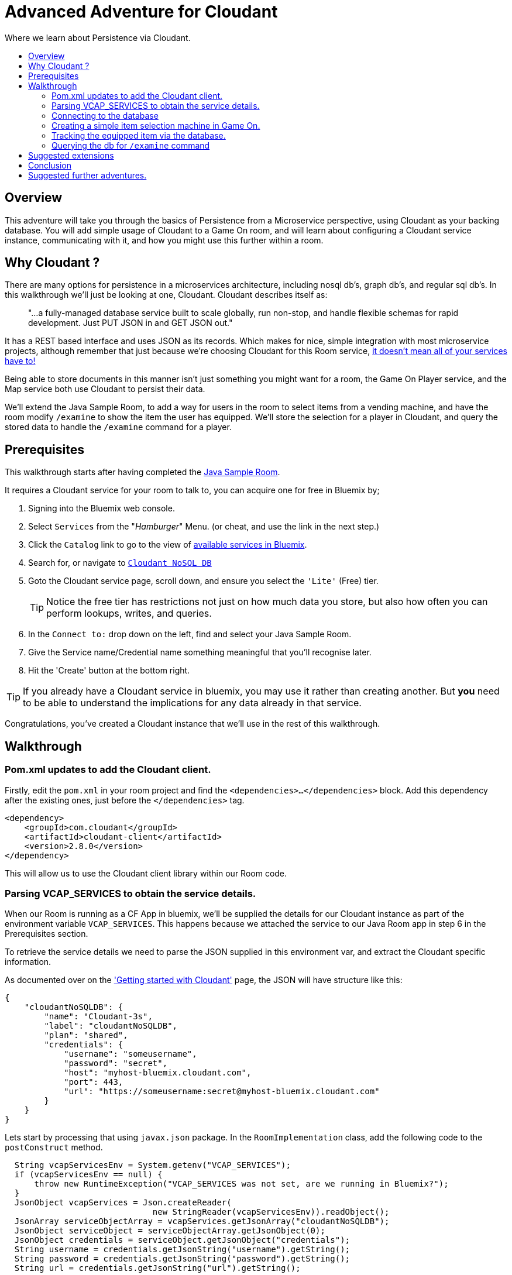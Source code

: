 = Advanced Adventure for Cloudant
:icons: font
:toc:
:toc-title:
:toc-placement: preamble
:toclevels: 2
:cloudant: https://cloudant.com/
:cloudantabout: https://developer.ibm.com/clouddataservices/docs/cloudant/
:microserviceowndb: https://plainoldobjects.com/2015/09/02/does-each-microservice-really-need-its-own-database-2/
:cloudantservice: https://console.ng.bluemix.net/catalog/services/cloudant-nosql-db/
:servicecatalog: https://console.ng.bluemix.net/catalog/?taxonomyNavigation=services
:cloudantstarter: https://console.ng.bluemix.net/docs/services/Cloudant/index.html#getting-started-with-cloudant
:sample-room-java: https://github.com/gameontext/sample-room-java
:cloudantfields: https://wiki.apache.org/couchdb/HTTP_Document_API#Special_Fields
:jsr107aa: link:jsr107caching.adoc
:map: link:../microservices/Map.adoc

Where we learn about Persistence via Cloudant.

## Overview

This adventure will take you through the basics of Persistence from a Microservice perspective, using Cloudant
as your backing database. You will add simple usage of Cloudant to a Game On room, and will learn about configuring
a Cloudant service instance, communicating with it, and how you might use this further within a room.

## Why Cloudant ?

There are many options for persistence in a microservices architecture, including nosql db's, graph db's, and regular
sql db's. In this walkthrough we'll just be looking at one, Cloudant. Cloudant describes itself as:

[quote]
"...a fully-managed database service built to scale globally,
run non-stop, and handle flexible schemas for rapid development. Just PUT JSON in and GET JSON out."

It has a REST based interface and uses JSON as its records. Which makes for nice, simple integration with most
microservice projects, although remember that just because we're choosing Cloudant for this Room service,
{microserviceowndb}[it doesn't mean all of your services have to!]

Being able to store documents in this manner isn't just something you might want for a room, the Game On Player
service, and the Map service both use Cloudant to persist their data.

We'll extend the Java Sample Room, to add a way for users in the room to select items from a vending
machine, and have the room modify `/examine` to show the item the user has equipped. We'll store the
selection for a player in Cloudant, and query the stored data to handle the `/examine` command for a player.

## Prerequisites

This walkthrough starts after having completed the {sample-room-java}[Java Sample Room].

It requires a Cloudant service for your room to talk to, you can acquire one for free
in Bluemix by;

1. Signing into the Bluemix web console.
2. Select `Services` from the "_Hamburger_" Menu. (or cheat, and use the link in the next step.)
3. Click the `Catalog` link to go to the view of {servicecatalog}[available services in Bluemix].
4. Search for, or navigate to {cloudantservice}[`Cloudant NoSQL DB`]
5. Goto the Cloudant service page, scroll down, and ensure you select the ``'Lite'`` (Free) tier.
+
TIP: Notice the free tier has restrictions not just on how much data you store, but also how
often you can perform lookups, writes, and queries.

6. In the `Connect to:` drop down on the left, find and select your Java Sample Room.
7. Give the Service name/Credential name something meaningful that you'll recognise later.
8. Hit the 'Create' button at the bottom right.

TIP: If you already have a Cloudant service in bluemix, you may use it rather than creating another.
But *you* need to be able to understand the implications for any data already in that service.

Congratulations, you've created a Cloudant instance that we'll use in the rest of this walkthrough.

## Walkthrough

### Pom.xml updates to add the Cloudant client.

Firstly, edit the `pom.xml` in your room project and find the `<dependencies>...</dependencies>` block.
Add this dependency after the existing ones, just before the `</dependencies>`
tag.

[source,xml]
----
<dependency>
    <groupId>com.cloudant</groupId>
    <artifactId>cloudant-client</artifactId>
    <version>2.8.0</version>
</dependency>
----

This will allow us to use the Cloudant client library within our Room code.

### Parsing VCAP_SERVICES to obtain the service details.

When our Room is running as a CF App in bluemix, we'll be supplied the details for our Cloudant instance
as part of the environment variable `VCAP_SERVICES`. This happens because we attached the service to our
Java Room app in step 6 in the Prerequisites section.

To retrieve the service details we need to parse the JSON supplied in this environment var, and extract
the Cloudant specific information.

As documented over on the {cloudantstarter}['Getting started with Cloudant'] page, the JSON will have structure like this:
[source, json]
----
{
    "cloudantNoSQLDB": {
        "name": "Cloudant-3s",
        "label": "cloudantNoSQLDB",
        "plan": "shared",
        "credentials": {
            "username": "someusername",
            "password": "secret",
            "host": "myhost-bluemix.cloudant.com",
            "port": 443,
            "url": "https://someusername:secret@myhost-bluemix.cloudant.com"
        }
    }
}
----

Lets start by processing that using `javax.json` package. In the `RoomImplementation`
class, add the following code to the `postConstruct` method.

[source,java]
----
  String vcapServicesEnv = System.getenv("VCAP_SERVICES");
  if (vcapServicesEnv == null) {
      throw new RuntimeException("VCAP_SERVICES was not set, are we running in Bluemix?");
  }
  JsonObject vcapServices = Json.createReader(
                              new StringReader(vcapServicesEnv)).readObject();
  JsonArray serviceObjectArray = vcapServices.getJsonArray("cloudantNoSQLDB");
  JsonObject serviceObject = serviceObjectArray.getJsonObject(0);
  JsonObject credentials = serviceObject.getJsonObject("credentials");
  String username = credentials.getJsonString("username").getString();
  String password = credentials.getJsonString("password").getString();
  String url = credentials.getJsonString("url").getString();
----

That will read the JSON, and dive down to obtain the credentials, and then the username, password,
and url we need.

### Connecting to the database

Now we have the credentials, and URL, we need to create a `CloudantClient` that will let us
talk to the service.

[source,java]
----
CloudantClient client = ClientBuilder.url(url)
            .username(username)
            .password(password)
            .build();
----

Now lets obtain an object that lets us talk to our database inside our Cloudant Service.
First declare the `db` object as a class variable so we can refer to it later.

Add this to `RoomImplementation` up near where `roomDescription` is defined.

[source,java]
----
private Database db;
----

Then initialise it within the `postConstruct` method after your have built the
`CloudandClient`.

[source,java]
----
db = client.database("Shoes",true);
----

This will obtain the database called `Shoes`, and if it doesn't exist, it will create it. That's great,
because at this point we know it doesn't exist yet, but once it does, we can keep using the same
code to obtain it regardless.


TIP: if you are using a pre-existing Cloudant service, here you can use a unique db name that won't
clash with any other data you have stored.

### Creating a simple item selection machine in Game On.

We take a quick twisty road away from persistence for a moment, because we need something to persist.

Lets create ourselves an imaginary machine that the player can use to pick a pair of shoes. To keep
this walkthrough brief, we'll limit the machine to existing via custom commands, but if you follow
the 'Adding items to your room' tutorial, you can easily make it into a real Game On room item.

First we'll add some shoes for our machine to stock.. in the `RoomImplementation` class, add
a class variable declaration like this:

[source,java]
----
final static String shoes[][] = {
   {"Red Stilettos", "a beautiful pair of red stiletto heels."},
   {"Pink GoGo Boots", "a shockingly high platformed pair of gogo boots."},
   {"Green Strappy Sandals", "a curious combination seemingly held together by"+
                             " many tiny buckles."},
   {"Blue Wedge Heels", "a deep blue pair of very high wedge heels."},
   {"Black Oxfords", "a dull boring pair of oxfords, with a 5 inch heel."}
};
----

We'll use the primary index to know which pair we are talking about, and the secondary to
obtain details about the shoes. We'll try to keep the descriptions so that we can add them to
text based on the template ``"<PlayerName> is wearing"``.

Find the `processCommand` method in the `RoomImplementation` class. It's main logic is comprised of a
switch statement that compares the command the user entered, with the commands the room understands.
Add a block to that switch statement that looks like the following:

[source,java]
----
case "/listshoes" :
    StringBuilder resp = new StringBuilder();
    sb.append("There are the following shoes available;\n");
    for(String[] shoe in shoes){
      sb.append("* \"");
      sb.append(shoe[0]);
      sb.append("\" - \"");
      sb.append(shoe[1]);
      sb.append("\"");
    }
    endpoint.sendMessage(session,
                       Message.createSpecificEvent(userId,
                       resp.toString()));
    break;
----

Thats enough to allow our users to discover our shoes, now lets allow them to equip a pair.

[source,java]
----
case "/equip" :
  if(remainder == null){
  endpoint.sendMessage(session,
                       Message.createSpecificEvent(userId,
                       "Equip what? maybe try /listshoes, and pick a pair"));
  }
    for(String[] shoe in shoes){
      if(shoe[0].toLowerCase().equals(remainder)){
        endpoint.sendMessage(session,
                             Message.createSpecificEvent(userId,
                             "You are now wearing "+shoe[1]));
  		return;
  	}
  }
  //no match
  endpoint.sendMessage(session,
                       Message.createSpecificEvent(userId,
                       "I couldn't find "+remainder+" to equip."+
                       " Maybe try /listshoes, and pick a pair")););
  break;
----

And thats enough to allow a player do do `/equip red stilettos` and have an appropriate
response go back. Of course, we know this, but the room user doesn't yet, we could
update our RoomDescription to include information on our new command. Take a look at
the {addingitems}[Adding items to your room] adventure to find out more.

So far, the room is still stateless, although we've allowed the user to pick from
a list of shoes, and told them they are now wearing them, we forgot we did that as soon
as we sent them the message.

Effectively that's as far as you can get without some sort of persistence. Next
we'll look at saving the choices to the database.

### Tracking the equipped item via the database.

Before we can put things into, and get things out of, the database we need to
decide on what 'things' are. Cloudant will store JSON objects, and the Cloudant
client API we are using will automatically map these to & from Java bean type
objects.

So first we should create a class representing the data we plan to store and
retrieve from the database. We could just store the players userId and an
index into the shoes array, but that would be fragile if the array changed
and could lead to someone wearing the wrong shoes! Instead, we will store the
players userId and the name and description for the shoes they chose. That
way if we change the shoes in the machine, they will always get to keep the
version they had.

NOTE: There are obviously many ways to crack this particular nut, and we're not
trying to make any statement here about the suitability of the one we've chosen
beyond that it works well for the purpose of this tutorial. One of the suggested
extensions to this adventure is to improve the way the items are stored =)

Here's our example class:

[source,java]
----
public class PlayerData {
  private String _id;
  private String _rev;
  private String shoeName = null;
  private String shoeDesc = null;

  public Player() {
    shoeName = "";
    shoeDesc = "";
  }

  public String get_id() { return _id;	}
  public void set_id(String _id) { this._id = _id; }

  public String get_rev() {	return _rev;}
  public void set_rev(String _rev) { this._rev = _rev; }

  public String getShoeName() { return shoeName; }
  public void setShoeName(String shoeName) { this.shoeName = shoeName; }

  public String getShoeDesc() { return shoeDesc; }
  public void setShoeDesc(String shoeDesc) { this.shoeDesc = shoeDesc; }

}
----

Here we see pretty much what we'd expect, a class with getters/setters for the
Shoe Name & Shoe Description. Notice also the 2 extra fields `_id` and `_rev`
which {cloudantfields}[form part of how Cloudant remembers the data]. We'll
use the `_id` field with the userId we have for the player.


Now lets edit our `/equip` method to store/update the choice in the database.

[source,java]
----
case "/equip" :
  if(remainder == null){
    endpoint.sendMessage(session,
                         Message.createSpecificEvent(userId,
                         "Equip what? maybe try /listshoes, and pick a pair"));
  }
  for(String[] shoe in shoes){
    if(shoe[0].toLowerCase().equals(remainder)){
      endpoint.sendMessage(session,
                           Message.createSpecificEvent(userId,
                           "You are now wearing "+shoe[1]));

      PlayerData pd = new PlayerData();
      pd.set_id(userId);
      pd.setShoeName(shoe[0]);
      pd.setShoeDesc(shoe[1]);
      db.post(pd);

      return;
    }
  }
  //no match
  endpoint.sendMessage(session,
                       Message.createSpecificEvent(userId,
                       "I couldn't find "+remainder+" to equip."+
                       " Maybe try /listshoes, and pick a pair")););
  break;
----

When a player uses `/equip` now, we will push the details of their selected
shoe choice to the database. Now let's see about reading it back...

### Querying the db for `/examine` command

We will update the `/examine` command so that if a player issues `/examine <playername>`
that we will will return the message `<playername> is wearing <shoedesc>`. If we
have no database entry for the player, we'll just return a fixed message.

Our first minor problem to solve is that our `PlayerData` is indexed by player
id, but the players in the room will be using username to refer to each other.
So we need a way to track the username to player id mappings active in our room.

Head up to where `roomDescription` is declared in `RoomImplementation` and add
a quick HashMap that we'll use to store that data.

[source,java]
----
private Map<String,String> nameToId = new ConcurrentHashMap<String,String>();
----

[NOTE]
====
In this example, we are pretending that player names are unique. They are
*not*. Player Ids however, *are* unique. To deal with that correctly within a Room would
require code that would otherwise distract from the use of Cloudant we're trying
to cover here.

To handle this properly you need to effectively build a way to
distinguish 2 players using the same name within your room, and track if the player
changes their name while in your room.

For the most part, names are unique enough to get away with what we're doing here, especially
for an example, so don't worry too much!!
====

Locate the `handleMessage` method of the `RoomImplementation` class, and just after
the `userId` and `username` fields have been declared, add:

[source,java]
----
nameToId.put(username.toLowerCase(),userId);
----

That will update the map every time we receive a message. We can then track when
players leave by adding this to the `roomPart` and `roomGoodbye` blocks:

[source,java]
----
nameToId.remove(username.toLowerCase());
----

TIP: Consider using a JSR-107 Cache, rather than a Map, to store the id->name relationship.
That way if your room is scaled up to multiple instances under load, they will all
share a consistent view of the players "in the room". Find out more in the
{jsr107aa}[JSR-107 Caching Walkthrough].

Now we have a way to map from player name to player id, we can update our
`/examine` command to allow `/examine playername`.

Find the `/look` and `/examine` case statement in the `processCommand` method
in the `RoomImplementation` class. Update it to look like this:

[source,java]
----
case "/look":
case "/examine":
    if ( remainder == null || remainder.contains("room") ) {
        endpoint.sendMessage(session, Message.createLocationMessage(userId, roomDescription));
    } else {
        String targetId = namesToId.get(remainder);
        if(targetId!=null){
          PlayerData pd = db.find(PlayerData.class,targetId);
          if(pd!=null){
            endpoint.sendMessage(session,
                  Message.createSpecificEvent(userId, remainder
                     +" is wearing "+pd.getShoeDesc()));
          }else{
            endpoint.sendMessage(session,
                  Message.createSpecificEvent(userId, remainder
                     +" does not seem to be wearing any shoes at the moment."));
          }
        }else{
          endpoint.sendMessage(session,
                Message.createSpecificEvent(userId, LOOK_UNKNOWN));
        }
    }
    break;
----

Great, now when a player does `/examine fred` we'll check if we know the player
id for fred (which we should do, if fred is in our room), and then we'll look
in the database to see if fred has `/equip` 'd a pair of shoes.

## Suggested extensions

* Store the item descriptions themselves in the db
* Use the database to store id's of users trusted to add items to the vending machine
** Add commands to allow trusted users to update the machine content
* Update the db to allow players to own more than 1 pair of shoes
** Use Cloudant to locate the equipped pair for a player using a filtered query
** Allow players to trade shoes with each other

## Conclusion

You have now learned a little about how to talk to Cloudant, and use it to persist
data from your Microservice. Although here the example is just for fun, you can
hopefully see how you could apply the same approach for more serious data within
a service. For a discussion of how the Game On Map service uses Cloudant, have a look
{map}[here].

## Suggested further adventures.

Consider taking a look at the JSR-107 adventure, it would be interesting to store
active items in a Cache, and prepopulate the cache from the db. You could also investigate
the JSR-107 Write-through behavior to keep the db up to date with cache changes.

Or maybe take a look at the Adding items to your room adventure, and learn how you
could turn the vending machine, and the items the player obtains from it, into proper
Game On entities.
